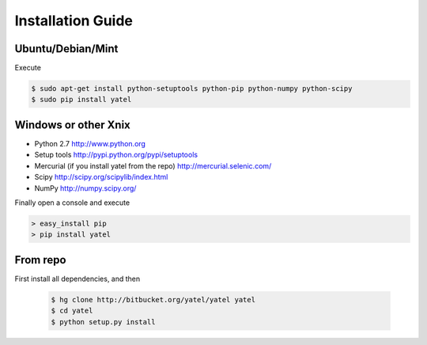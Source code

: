 ==================
Installation Guide
==================

Ubuntu/Debian/Mint
------------------

Execute

.. code-block:: bash

    $ sudo apt-get install python-setuptools python-pip python-numpy python-scipy
    $ sudo pip install yatel



Windows or other Xnix
---------------------

- Python 2.7 http://www.python.org
- Setup tools http://pypi.python.org/pypi/setuptools
- Mercurial (if you install yatel from the repo) http://mercurial.selenic.com/
- Scipy http://scipy.org/scipylib/index.html
- NumPy http://numpy.scipy.org/


Finally open a console and execute

.. code-block:: bat

    > easy_install pip
    > pip install yatel


From repo
---------

First install all dependencies, and then

    .. code-block:: bash

        $ hg clone http://bitbucket.org/yatel/yatel yatel
        $ cd yatel
        $ python setup.py install





